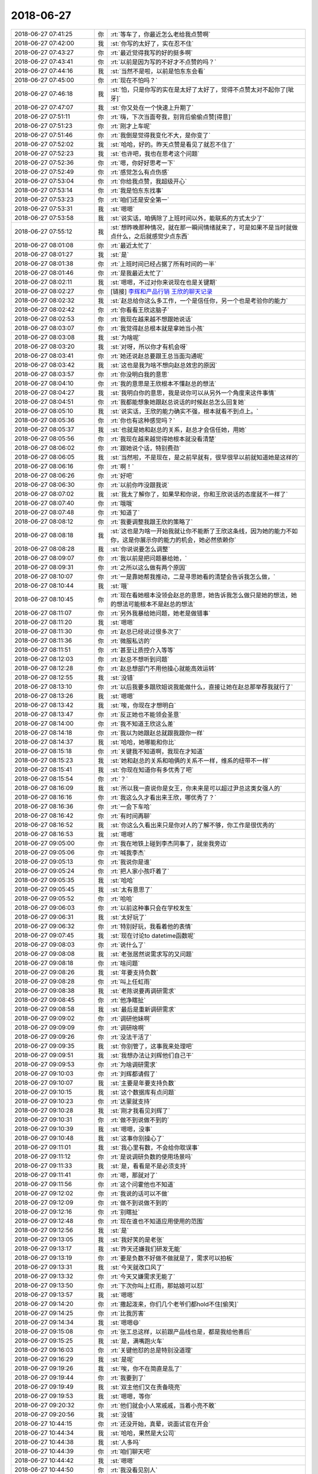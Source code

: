 2018-06-27
-------------

.. list-table::
   :widths: 25, 1, 60

   * - 2018-06-27 07:41:25
     - 你
     - :rt:`等车了，你最近怎么老给我点赞啊`
   * - 2018-06-27 07:42:00
     - 我
     - :st:`你写的太好了，实在忍不住`
   * - 2018-06-27 07:43:27
     - 你
     - :rt:`最近觉得我写的好的挺多啊`
   * - 2018-06-27 07:43:41
     - 你
     - :rt:`以前是因为写的不好才不点赞的吗？`
   * - 2018-06-27 07:44:16
     - 我
     - :st:`当然不是啦，以前是怕东东会看`
   * - 2018-06-27 07:45:00
     - 你
     - :rt:`现在不怕吗？`
   * - 2018-06-27 07:46:18
     - 我
     - :st:`怕，只是你写的实在是太好了太好了，觉得不点赞太对不起你了[呲牙]`
   * - 2018-06-27 07:47:07
     - 我
     - :st:`你又处在一个快速上升期了`
   * - 2018-06-27 07:51:11
     - 你
     - :rt:`嗨，下次当面夸我，别背后偷偷点赞[得意]`
   * - 2018-06-27 07:51:23
     - 你
     - :rt:`刚才上车呢`
   * - 2018-06-27 07:51:46
     - 你
     - :rt:`我倒是觉得我变化不大，是你变了`
   * - 2018-06-27 07:52:02
     - 我
     - :st:`哈哈，好的。昨天点赞是看见了就忍不住了`
   * - 2018-06-27 07:52:23
     - 我
     - :st:`也许吧，我也在思考这个问题`
   * - 2018-06-27 07:52:36
     - 你
     - :rt:`嗯，你好好思考一下`
   * - 2018-06-27 07:52:49
     - 你
     - :rt:`感觉怎么有点伤感`
   * - 2018-06-27 07:53:04
     - 你
     - :rt:`你给我点赞，我超级开心`
   * - 2018-06-27 07:53:14
     - 你
     - :rt:`我是怕东东找事`
   * - 2018-06-27 07:53:23
     - 你
     - :rt:`咱们还是安全第一`
   * - 2018-06-27 07:53:31
     - 我
     - :st:`嗯嗯`
   * - 2018-06-27 07:53:58
     - 我
     - :st:`说实话，咱俩除了上班时间以外，能联系的方式太少了`
   * - 2018-06-27 07:55:12
     - 我
     - :st:`想昨晚那种情况，就在那一瞬间情绪就来了，可是如果不是当时就做点什么，之后就感觉少点东西`
   * - 2018-06-27 08:01:08
     - 你
     - :rt:`最近太忙了`
   * - 2018-06-27 08:01:27
     - 我
     - :st:`是`
   * - 2018-06-27 08:01:38
     - 你
     - :rt:`上班时间已经占据了所有时间的一半`
   * - 2018-06-27 08:01:46
     - 你
     - :rt:`是我最近太忙了`
   * - 2018-06-27 08:02:11
     - 我
     - :st:`嗯嗯，不过对你来说现在也是关键期`
   * - 2018-06-27 08:02:27
     - 你
     - [链接] `李辉和产品行销 王欣的聊天记录 <https://support.weixin.qq.com/cgi-bin/mmsupport-bin/readtemplate?t=page/favorite_record__w_unsupport>`_
   * - 2018-06-27 08:02:32
     - 我
     - :st:`赵总给你这么多工作，一个是信任你，另一个也是考验你的能力`
   * - 2018-06-27 08:02:42
     - 你
     - :rt:`你看看王欣这脑子`
   * - 2018-06-27 08:02:53
     - 你
     - :rt:`我现在越来越不想跟她说话`
   * - 2018-06-27 08:03:07
     - 你
     - :rt:`我觉得赵总根本就是拿她当小孩`
   * - 2018-06-27 08:03:08
     - 我
     - :st:`为啥呢`
   * - 2018-06-27 08:03:20
     - 我
     - :st:`对呀，所以你才有机会呀`
   * - 2018-06-27 08:03:41
     - 你
     - :rt:`她还说赵总要跟王总当面沟通呢`
   * - 2018-06-27 08:03:42
     - 我
     - :st:`这也是我为啥不想向赵总效忠的原因`
   * - 2018-06-27 08:03:57
     - 你
     - :rt:`你没明白我的意思`
   * - 2018-06-27 08:04:10
     - 你
     - :rt:`我的意思是王欣根本不懂赵总的想法`
   * - 2018-06-27 08:04:27
     - 我
     - :st:`我明白你的意思，我是说你可以从另外一个角度来这件事情`
   * - 2018-06-27 08:04:51
     - 你
     - :rt:`我都能想象她跟赵总说话的时候赵总怎么回复她`
   * - 2018-06-27 08:05:10
     - 我
     - :st:`说实话，王欣的能力确实不强，根本就看不到点上。`
   * - 2018-06-27 08:05:36
     - 你
     - :rt:`你也有这种感觉吗？`
   * - 2018-06-27 08:05:37
     - 我
     - :st:`也就是她和赵总的关系，赵总才会信任她，用她`
   * - 2018-06-27 08:05:56
     - 你
     - :rt:`我现在越来越觉得她根本就没看清楚`
   * - 2018-06-27 08:06:02
     - 你
     - :rt:`跟她说个话，特别费劲`
   * - 2018-06-27 08:06:05
     - 我
     - :st:`当然啦，不是现在，是之前早就有，很早很早以前就知道她是这样的`
   * - 2018-06-27 08:06:16
     - 你
     - :rt:`啊！`
   * - 2018-06-27 08:06:26
     - 你
     - :rt:`好吧`
   * - 2018-06-27 08:06:30
     - 你
     - :rt:`以前你咋没跟我说`
   * - 2018-06-27 08:07:02
     - 我
     - :st:`我太了解你了，如果早和你说，你和王欣说话的态度就不一样了`
   * - 2018-06-27 08:07:40
     - 你
     - :rt:`哦哦`
   * - 2018-06-27 08:07:48
     - 你
     - :rt:`知道了`
   * - 2018-06-27 08:08:12
     - 你
     - :rt:`我要调整我跟王欣的策略了`
   * - 2018-06-27 08:08:18
     - 我
     - :st:`这也是为啥一开始我就让你不能断了王欣这条线，因为她的能力不如你，这是你展示你的能力的机会，她必然依赖你`
   * - 2018-06-27 08:08:28
     - 我
     - :st:`你说说要怎么调整`
   * - 2018-06-27 08:09:07
     - 你
     - :rt:`我以前是把问题暴给她，`
   * - 2018-06-27 08:09:31
     - 你
     - :rt:`之所以这么做有两个原因`
   * - 2018-06-27 08:10:07
     - 你
     - :rt:`一是靠她帮我推动，二是寻思她看的清楚会告诉我怎么做，`
   * - 2018-06-27 08:10:44
     - 我
     - :st:`哦`
   * - 2018-06-27 08:10:45
     - 你
     - :rt:`现在看她根本没领会赵总的意思，她告诉我怎么做只是她的想法，她的想法可能根本不是赵总的想法`
   * - 2018-06-27 08:11:07
     - 你
     - :rt:`另外我暴给她问题，她老是做错事`
   * - 2018-06-27 08:11:20
     - 我
     - :st:`嗯嗯`
   * - 2018-06-27 08:11:30
     - 你
     - :rt:`赵总已经说过很多次了`
   * - 2018-06-27 08:11:36
     - 你
     - :rt:`微服私访的`
   * - 2018-06-27 08:11:51
     - 你
     - :rt:`甚至让质控介入等等`
   * - 2018-06-27 08:12:03
     - 你
     - :rt:`赵总不想听到问题`
   * - 2018-06-27 08:12:28
     - 你
     - :rt:`赵总想部门不用他操心就能高效运转`
   * - 2018-06-27 08:12:55
     - 我
     - :st:`没错`
   * - 2018-06-27 08:13:10
     - 你
     - :rt:`以后我要多跟欣姐说我能做什么，直接让她在赵总那举荐我就行了`
   * - 2018-06-27 08:13:26
     - 我
     - :st:`嗯嗯`
   * - 2018-06-27 08:13:42
     - 我
     - :st:`唉，你现在才想明白`
   * - 2018-06-27 08:13:47
     - 你
     - :rt:`反正她也不能领会圣意`
   * - 2018-06-27 08:14:00
     - 你
     - :rt:`我不知道王欣这么差`
   * - 2018-06-27 08:14:18
     - 你
     - :rt:`我以为她跟赵总就跟我跟你一样`
   * - 2018-06-27 08:14:37
     - 我
     - :st:`哈哈，她哪能和你比`
   * - 2018-06-27 08:15:18
     - 你
     - :rt:`关键我不知道啊，我现在才知道`
   * - 2018-06-27 08:15:23
     - 我
     - :st:`她和赵总的关系和咱俩的关系不一样，维系的纽带不一样`
   * - 2018-06-27 08:15:41
     - 我
     - :st:`你现在知道你有多优秀了吧`
   * - 2018-06-27 08:15:54
     - 你
     - :rt:`？`
   * - 2018-06-27 08:16:09
     - 我
     - :st:`所以我一直说你是女王，你未来是可以超过尹总这类女强人的`
   * - 2018-06-27 08:16:16
     - 你
     - :rt:`我这么久才看出来王欣，哪优秀了？`
   * - 2018-06-27 08:16:36
     - 你
     - :rt:`一会下车哈`
   * - 2018-06-27 08:16:42
     - 你
     - :rt:`有时间再聊`
   * - 2018-06-27 08:16:52
     - 我
     - :st:`你这么久看出来只是你对人的了解不够，你工作是很优秀的`
   * - 2018-06-27 08:16:53
     - 我
     - :st:`嗯嗯`
   * - 2018-06-27 09:05:00
     - 你
     - :rt:`我在地铁上碰到李杰同事了，就坐我旁边`
   * - 2018-06-27 09:05:06
     - 你
     - :rt:`喊我李杰`
   * - 2018-06-27 09:05:13
     - 你
     - :rt:`我说你是谁`
   * - 2018-06-27 09:05:24
     - 你
     - :rt:`把人家小孩吓着了`
   * - 2018-06-27 09:05:35
     - 我
     - :st:`哈哈`
   * - 2018-06-27 09:05:45
     - 我
     - :st:`太有意思了`
   * - 2018-06-27 09:05:52
     - 你
     - :rt:`哈哈`
   * - 2018-06-27 09:06:03
     - 你
     - :rt:`以前这种事只会在学校发生`
   * - 2018-06-27 09:06:31
     - 我
     - :st:`太好玩了`
   * - 2018-06-27 09:06:32
     - 你
     - :rt:`特别好玩，我看着他的表情`
   * - 2018-06-27 09:07:45
     - 我
     - :st:`现在讨论to datetime函数呢`
   * - 2018-06-27 09:08:03
     - 你
     - :rt:`说什么了`
   * - 2018-06-27 09:08:08
     - 我
     - :st:`老张居然说需求写的又问题`
   * - 2018-06-27 09:08:18
     - 你
     - :rt:`啥问题`
   * - 2018-06-27 09:08:26
     - 我
     - :st:`年要支持负数`
   * - 2018-06-27 09:08:28
     - 你
     - :rt:`叫上任虹雨`
   * - 2018-06-27 09:08:38
     - 我
     - :st:`老陈说要再调研需求`
   * - 2018-06-27 09:08:45
     - 你
     - :rt:`他净瞎扯`
   * - 2018-06-27 09:08:58
     - 我
     - :st:`最后是重新调研需求`
   * - 2018-06-27 09:09:02
     - 你
     - :rt:`调研他妹啊`
   * - 2018-06-27 09:09:09
     - 你
     - :rt:`调研啥啊`
   * - 2018-06-27 09:09:26
     - 你
     - :rt:`没法干活了`
   * - 2018-06-27 09:09:35
     - 我
     - :st:`你别管了，这事我来处理吧`
   * - 2018-06-27 09:09:51
     - 我
     - :st:`我想办法让刘辉他们自己干`
   * - 2018-06-27 09:09:53
     - 你
     - :rt:`为啥调研需求`
   * - 2018-06-27 09:10:03
     - 你
     - :rt:`刘辉都请假了`
   * - 2018-06-27 09:10:07
     - 我
     - :st:`主要是年要支持负数`
   * - 2018-06-27 09:10:15
     - 我
     - :st:`这个数据库有点问题`
   * - 2018-06-27 09:10:23
     - 你
     - :rt:`达蒙就支持`
   * - 2018-06-27 09:10:28
     - 我
     - :st:`刚才我看见刘辉了`
   * - 2018-06-27 09:10:31
     - 你
     - :rt:`做不到说做不到的`
   * - 2018-06-27 09:10:39
     - 我
     - :st:`嗯嗯，没事`
   * - 2018-06-27 09:10:48
     - 我
     - :st:`这事你别操心了`
   * - 2018-06-27 09:11:01
     - 我
     - :st:`我心里有数，不会给你耽误事`
   * - 2018-06-27 09:11:12
     - 你
     - :rt:`是说调研负数的使用场景吗`
   * - 2018-06-27 09:11:33
     - 我
     - :st:`是，看看是不是必须支持`
   * - 2018-06-27 09:11:41
     - 你
     - :rt:`嗯，那就对了`
   * - 2018-06-27 09:11:56
     - 你
     - :rt:`这个问霍他也不知道`
   * - 2018-06-27 09:12:02
     - 你
     - :rt:`我说的话可以不做`
   * - 2018-06-27 09:12:09
     - 你
     - :rt:`做不到说做不到的`
   * - 2018-06-27 09:12:16
     - 你
     - :rt:`别瞎扯`
   * - 2018-06-27 09:12:48
     - 你
     - :rt:`现在谁也不知道应用使用的范围`
   * - 2018-06-27 09:12:56
     - 我
     - :st:`是`
   * - 2018-06-27 09:13:05
     - 我
     - :st:`我好笑的是老张`
   * - 2018-06-27 09:13:17
     - 我
     - :st:`昨天还嫌我们研发无能`
   * - 2018-06-27 09:13:19
     - 你
     - :rt:`要是负数不好做不做就是了，需求可以拍板`
   * - 2018-06-27 09:13:31
     - 我
     - :st:`今天就改口风了`
   * - 2018-06-27 09:13:32
     - 你
     - :rt:`今天又嫌需求无能了`
   * - 2018-06-27 09:13:50
     - 你
     - :rt:`下次你叫上红雨，那姑娘可以怼`
   * - 2018-06-27 09:13:57
     - 我
     - :st:`嗯嗯`
   * - 2018-06-27 09:14:20
     - 你
     - :rt:`撒起泼来，你们几个老爷们都hold不住[偷笑]`
   * - 2018-06-27 09:14:25
     - 你
     - :rt:`比我厉害`
   * - 2018-06-27 09:14:34
     - 我
     - :st:`嗯嗯😄`
   * - 2018-06-27 09:15:08
     - 你
     - :rt:`张工总这样，以前跟产品线也是，都是我给他善后`
   * - 2018-06-27 09:15:25
     - 我
     - :st:`是，满嘴跑火车`
   * - 2018-06-27 09:16:03
     - 你
     - :rt:`关键他怼的总是特别没道理`
   * - 2018-06-27 09:16:29
     - 我
     - :st:`是呢`
   * - 2018-06-27 09:19:26
     - 我
     - :st:`唉，你不在简直是乱了`
   * - 2018-06-27 09:19:44
     - 你
     - :rt:`我要到了`
   * - 2018-06-27 09:19:49
     - 我
     - :st:`双主他们又在责备晓亮`
   * - 2018-06-27 09:19:53
     - 我
     - :st:`嗯嗯，等你`
   * - 2018-06-27 09:20:32
     - 你
     - :rt:`他们就会小人常戚戚，当着小亮不敢`
   * - 2018-06-27 09:20:56
     - 我
     - :st:`没错`
   * - 2018-06-27 10:44:15
     - 你
     - :rt:`还没开始，真晕，说面试官在开会`
   * - 2018-06-27 10:44:34
     - 我
     - :st:`哈哈，果然是大公司`
   * - 2018-06-27 10:44:38
     - 我
     - :st:`人多吗`
   * - 2018-06-27 10:44:39
     - 你
     - :rt:`咱们聊天吧`
   * - 2018-06-27 10:44:42
     - 我
     - :st:`嗯嗯`
   * - 2018-06-27 10:44:50
     - 你
     - :rt:`我没看见别人`
   * - 2018-06-27 10:45:20
     - 你
     - :rt:`叫汽车后市场部—产品研发部—产品部`
   * - 2018-06-27 10:45:56
     - 你
     - :rt:`这边工位特别紧张`
   * - 2018-06-27 10:45:57
     - 我
     - :st:`什么叫后市场`
   * - 2018-06-27 10:46:17
     - 你
     - :rt:`据说是做汽车配件，售后服务的`
   * - 2018-06-27 10:46:24
     - 你
     - :rt:`我也不知道是个啥`
   * - 2018-06-27 10:46:25
     - 我
     - :st:`哦`
   * - 2018-06-27 10:46:43
     - 你
     - :rt:`是京东电商`
   * - 2018-06-27 10:46:47
     - 我
     - :st:`应该也是通过互联网卖东西的`
   * - 2018-06-27 10:46:51
     - 你
     - :rt:`李杰是京东金融`
   * - 2018-06-27 10:46:53
     - 你
     - :rt:`是`
   * - 2018-06-27 10:46:56
     - 你
     - :rt:`就是`
   * - 2018-06-27 10:47:09
     - 你
     - :rt:`是个新部门我觉d`
   * - 2018-06-27 10:47:20
     - 我
     - :st:`嗯嗯`
   * - 2018-06-27 10:48:06
     - 你
     - :rt:`我脑子一片空白`
   * - 2018-06-27 10:48:13
     - 你
     - :rt:`随便面面吧`
   * - 2018-06-27 10:48:15
     - 我
     - :st:`没事的`
   * - 2018-06-27 10:48:20
     - 你
     - :rt:`没啥准备的`
   * - 2018-06-27 10:48:24
     - 我
     - :st:`看看他们主要关注什么`
   * - 2018-06-27 10:48:34
     - 你
     - :rt:`嗯`
   * - 2018-06-27 10:48:36
     - 我
     - :st:`电商和咱们做产品的还不太一样`
   * - 2018-06-27 10:48:53
     - 你
     - :rt:`每个产品都有其特点`
   * - 2018-06-27 10:49:01
     - 你
     - :rt:`看吧`
   * - 2018-06-27 10:49:02
     - 我
     - :st:`对`
   * - 2018-06-27 10:49:20
     - 你
     - :rt:`我觉得是大领导跑马圈地来的`
   * - 2018-06-27 10:49:34
     - 我
     - :st:`嗯嗯，太有可能了`
   * - 2018-06-27 10:49:50
     - 你
     - :rt:`成不成还是个事呢`
   * - 2018-06-27 10:49:57
     - 我
     - :st:`哈哈`
   * - 2018-06-27 10:50:14
     - 你
     - :rt:`京东这边基础设施真的挺好的`
   * - 2018-06-27 10:50:25
     - 你
     - :rt:`但也是哪哪都是人`
   * - 2018-06-27 10:50:36
     - 我
     - :st:`嗯嗯`
   * - 2018-06-27 10:50:45
     - 你
     - :rt:`跟咱们公司也差不多`
   * - 2018-06-27 10:51:10
     - 你
     - :rt:`到处都是标语和条幅`
   * - 2018-06-27 10:51:17
     - 你
     - :rt:`还有气球`
   * - 2018-06-27 10:51:25
     - 我
     - :st:`哈哈`
   * - 2018-06-27 10:51:26
     - 你
     - :rt:`估计是618闹的`
   * - 2018-06-27 10:51:32
     - 我
     - :st:`嗯`
   * - 2018-06-27 10:51:57
     - 你
     - :rt:`公司还有什么事吗`
   * - 2018-06-27 10:55:09
     - 我
     - :st:`没啥事`
   * - 2018-06-27 10:55:41
     - 我
     - :st:`我和刘辉抽烟呢，他又抱怨老杨呢[呲牙]`
   * - 2018-06-27 10:58:27
     - 我
     - :st:`老杨让他找人替崔志伟，他这没人`
   * - 2018-06-27 11:10:15
     - 你
     - :rt:`是吧`
   * - 2018-06-27 11:10:26
     - 你
     - :rt:`我看plsql呢`
   * - 2018-06-27 11:10:37
     - 我
     - :st:`嗯嗯`
   * - 2018-06-27 11:10:58
     - 我
     - :st:`告诉你一个内部消息`
   * - 2018-06-27 11:11:04
     - 你
     - :rt:`啥事`
   * - 2018-06-27 11:11:17
     - 我
     - :st:`你不是和我说过，老杨说国网现在是亏本的吗`
   * - 2018-06-27 11:11:28
     - 我
     - :st:`这个是他们做出来的`
   * - 2018-06-27 11:11:36
     - 你
     - :rt:`哈哈`
   * - 2018-06-27 11:11:44
     - 你
     - :rt:`你怎么知道的`
   * - 2018-06-27 11:12:26
     - 我
     - :st:`老杨让刘辉他们统计国网的支持成本，让刘辉他们多写点，刘辉他们就使劲报人工，最后统计出来亏损`
   * - 2018-06-27 11:12:34
     - 我
     - :st:`刘辉说的`
   * - 2018-06-27 11:12:41
     - 你
     - :rt:`是吗？`
   * - 2018-06-27 11:12:45
     - 你
     - :rt:`还有这事`
   * - 2018-06-27 11:12:59
     - 我
     - :st:`是，这事以前开发中心也干过`
   * - 2018-06-27 11:13:33
     - 你
     - :rt:`惯用伎俩`
   * - 2018-06-27 11:13:45
     - 我
     - :st:`嗯嗯`
   * - 2018-06-27 11:14:18
     - 我
     - :st:`不知道是赵总安排的还是因为别的，反正老杨没和你说实话`
   * - 2018-06-27 11:14:47
     - 你
     - :rt:`我估计老杨也不知道吧`
   * - 2018-06-27 11:14:54
     - 我
     - :st:`没准就是为了挤兑王总`
   * - 2018-06-27 11:15:26
     - 我
     - :st:`不至于吧，刘辉的意思是做成亏损老杨是知道的`
   * - 2018-06-27 11:15:44
     - 我
     - :st:`今天晨会王欣提了32K`
   * - 2018-06-27 11:15:51
     - 你
     - :rt:`说啥了`
   * - 2018-06-27 11:16:16
     - 我
     - :st:`王欣拿着以前的计划问现在32K 和双主是不是冲突了`
   * - 2018-06-27 11:16:29
     - 你
     - :rt:`王总在吗`
   * - 2018-06-27 11:16:32
     - 我
     - :st:`然后老陈就说了昨天会议的结论`
   * - 2018-06-27 11:16:35
     - 我
     - :st:`王总不在`
   * - 2018-06-27 11:16:39
     - 我
     - :st:`今天黄也不在`
   * - 2018-06-27 11:17:01
     - 我
     - :st:`王欣就问32K 这事是不是有风险`
   * - 2018-06-27 11:17:04
     - 你
     - :rt:`然后呢`
   * - 2018-06-27 11:17:34
     - 我
     - :st:`老张就解释说王欣拿到的是以前的计划，这周要重新调整计划，等下周一再说`
   * - 2018-06-27 11:17:44
     - 我
     - :st:`王欣就没再说什么`
   * - 2018-06-27 11:18:03
     - 你
     - :rt:`嗯`
   * - 2018-06-27 11:18:28
     - 我
     - :st:`王欣后来问我说是不是研发人力安排上现在是以双主为主，我说研发现在接到的指令是这样的`
   * - 2018-06-27 11:18:55
     - 你
     - :rt:`嗯嗯`
   * - 2018-06-27 11:19:07
     - 我
     - :st:`今天会议是高杰主持，我估计会后她会去告诉王总`
   * - 2018-06-27 11:20:02
     - 我
     - :st:`今天老陈的立场和我是一样的，觉得双主可以降低优先级，但是他也定不了优先级，只能听领导安排`
   * - 2018-06-27 11:20:45
     - 我
     - :st:`我估计最后王总会随便安排一个人去做32K`
   * - 2018-06-27 11:20:52
     - 你
     - :rt:`别的不说，国网投入的实在是太多了`
   * - 2018-06-27 11:21:00
     - 我
     - :st:`这样王总也可以堵赵总的嘴`
   * - 2018-06-27 11:21:09
     - 我
     - :st:`是，投入太多了`
   * - 2018-06-27 11:21:24
     - 你
     - :rt:`没事，我有计划，到时候压他`
   * - 2018-06-27 11:21:30
     - 我
     - :st:`嗯嗯`
   * - 2018-06-27 11:21:34
     - 你
     - :rt:`你就一直嚷嚷没人做就行`
   * - 2018-06-27 11:21:40
     - 我
     - :st:`嗯嗯`
   * - 2018-06-27 11:21:52
     - 我
     - :st:`今天老张可爱表现了`
   * - 2018-06-27 11:22:11
     - 你
     - :rt:`现在这个天平很明显偏国网的`
   * - 2018-06-27 11:22:15
     - 我
     - :st:`哪个话题他都的呗的呗一堆话`
   * - 2018-06-27 11:22:17
     - 你
     - :rt:`这是不对的`
   * - 2018-06-27 11:22:20
     - 我
     - :st:`没错`
   * - 2018-06-27 11:22:25
     - 你
     - :rt:`哈哈`
   * - 2018-06-27 11:22:55
     - 我
     - :st:`我就想这可真是老虎不在家`
   * - 2018-06-27 11:22:56
     - 你
     - :rt:`不是不做，是要资源平衡，王总这事上太短视了`
   * - 2018-06-27 11:23:07
     - 你
     - :rt:`老虎是我吗`
   * - 2018-06-27 11:23:13
     - 我
     - :st:`对呀`
   * - 2018-06-27 11:23:30
     - 我
     - :st:`现在产品组你和老张已经明显倒过来了`
   * - 2018-06-27 11:23:45
     - 你
     - :rt:`我跟你说，老张这个人，水平很低，也就能写写文档`
   * - 2018-06-27 11:23:46
     - 我
     - :st:`你说话分量越来越重`
   * - 2018-06-27 11:23:50
     - 我
     - :st:`嗯嗯`
   * - 2018-06-27 11:23:58
     - 你
     - :rt:`你根本就不用care他`
   * - 2018-06-27 11:24:03
     - 我
     - :st:`而且我感觉老陈对你的态度也和以前大不一样了`
   * - 2018-06-27 11:24:13
     - 你
     - :rt:`之所以他还站得住就因为资历，`
   * - 2018-06-27 11:24:23
     - 我
     - :st:`现在老陈他是暗暗帮着你说话`
   * - 2018-06-27 11:24:38
     - 我
     - :st:`嗯嗯`
   * - 2018-06-27 11:25:12
     - 我
     - :st:`感觉你现在真的是越来越顺了`
   * - 2018-06-27 11:26:46
     - 你
     - :rt:`面试官来了`
   * - 2018-06-27 12:36:03
     - 你
     - :rt:`面完了，我好惨`
   * - 2018-06-27 12:36:11
     - 我
     - :st:`啊，不会吧`
   * - 2018-06-27 12:36:47
     - 你
     - :rt:`这种互联网公司，真是搞不定啊`
   * - 2018-06-27 12:37:06
     - 我
     - :st:`哦，问什么问题了`
   * - 2018-06-27 12:58:27
     - 我
     - :st:`黄来了，高正在向黄汇报上午的工作呢。黄在指导😂`
   * - 2018-06-27 13:55:33
     - 你
     - :rt:`浙江又出事了`
   * - 2018-06-27 13:55:53
     - 我
     - :st:`是，看见了`
   * - 2018-06-27 13:56:53
     - 你
     - :rt:`嗯`
   * - 2018-06-27 14:23:47
     - 你
     - :rt:`手机没电了，充电宝和电脑都充不进去`
   * - 2018-06-27 14:24:04
     - 你
     - :rt:`回头再联系`
   * - 2018-06-27 15:04:02
     - 你
     - :rt:`能充电了`
   * - 2018-06-27 15:04:14
     - 我
     - :st:`太好了`
   * - 2018-06-27 15:04:28
     - 你
     - :rt:`那根线有问题`
   * - 2018-06-27 15:04:44
     - 我
     - :st:`嗯嗯`
   * - 2018-06-27 15:04:47
     - 我
     - :st:`你在李杰那里吗`
   * - 2018-06-27 15:05:01
     - 你
     - :rt:`回来的路上`
   * - 2018-06-27 15:05:05
     - 你
     - :rt:`地铁里`
   * - 2018-06-27 15:05:23
     - 我
     - :st:`哦，这么快就回来了，我以为你会和李杰多待会呢`
   * - 2018-06-27 15:05:36
     - 你
     - :rt:`李杰也没时间`
   * - 2018-06-27 15:05:43
     - 我
     - :st:`嗯嗯`
   * - 2018-06-27 15:05:54
     - 你
     - :rt:`我在那也是耽误他`
   * - 2018-06-27 15:06:18
     - 我
     - .. raw:: html
       
          <audio controls="controls"><source src="_static/mp3/231724.mp3" type="audio/mpeg" />不能播放语音</audio>
   * - 2018-06-27 15:06:24
     - 你
     - :rt:`今天陈总和王总都不在家吗`
   * - 2018-06-27 15:06:37
     - 我
     - .. raw:: html
       
          <audio controls="controls"><source src="_static/mp3/231726.mp3" type="audio/mpeg" />不能播放语音</audio>
   * - 2018-06-27 15:07:24
     - 我
     - :st:`都在`
   * - 2018-06-27 15:09:01
     - 你
     - :rt:`王欣又跟黄军雷要东西了`
   * - 2018-06-27 15:09:03
     - 你
     - :rt:`哈哈`
   * - 2018-06-27 15:17:36
     - 我
     - :st:`是`
   * - 2018-06-27 15:18:16
     - 我
     - :st:`这次是给老杨的东西，老杨要研发的进度信息`
   * - 2018-06-27 15:18:34
     - 你
     - :rt:`从昨天就要了`
   * - 2018-06-27 15:18:37
     - 我
     - :st:`随他们去吧，反正现在找的是项管`
   * - 2018-06-27 15:18:56
     - 我
     - :st:`其实这些东西你那里都有`
   * - 2018-06-27 15:19:11
     - 我
     - :st:`要是把这些都交给你，没有那么麻烦`
   * - 2018-06-27 15:19:30
     - 你
     - :rt:`我有吗？`
   * - 2018-06-27 15:19:35
     - 我
     - :st:`而且今天高杰又提了，要按项目管理，王欣没理她`
   * - 2018-06-27 15:20:06
     - 我
     - :st:`当然有啦，他要的不是细的，是很粗的，当初开发中心就做过`
   * - 2018-06-27 15:20:29
     - 我
     - :st:`严丹每周都会做，就是大概评估一下，随便写个数就可以了`
   * - 2018-06-27 15:20:52
     - 我
     - :st:`当初严丹评估不了的就问我，我随便估一个`
   * - 2018-06-27 15:22:22
     - 你
     - :rt:`嗯`
   * - 2018-06-27 15:22:59
     - 你
     - :rt:`他们昨天说的时候，黄老师还挺激动，王欣说带着他找老杨去，黄老师不去`
   * - 2018-06-27 15:23:25
     - 我
     - :st:`那你分析一下黄为啥激动呀`
   * - 2018-06-27 15:25:52
     - 你
     - :rt:`他说技术都不信任研发`
   * - 2018-06-27 15:25:53
     - 你
     - :rt:`我才懒得理他呢`
   * - 2018-06-27 15:26:36
     - 我
     - :st:`唉，亲，你要学会分析敌人。我们可以藐视他们，但是不能轻视他们`
   * - 2018-06-27 15:33:16
     - 你
     - :rt:`换成`
   * - 2018-06-27 15:33:51
     - 你
     - :rt:`我觉得就是杨伟伟给他提要求，他不乐意了呗`
   * - 2018-06-27 15:34:19
     - 我
     - :st:`我觉得不是`
   * - 2018-06-27 15:34:43
     - 我
     - :st:`其实是对黄有考核了`
   * - 2018-06-27 15:34:45
     - 你
     - :rt:`你觉得啥`
   * - 2018-06-27 15:35:21
     - 我
     - :st:`黄在咱们部门很超脱，几乎没有任何考核，都是他考核别人`
   * - 2018-06-27 15:35:32
     - 你
     - :rt:`嗯`
   * - 2018-06-27 15:36:18
     - 你
     - :rt:`那为啥是杨总提要求呢`
   * - 2018-06-27 15:36:56
     - 你
     - :rt:`你真敏锐`
   * - 2018-06-27 15:40:47
     - 你
     - :rt:`那是赵总的意思吗？`
   * - 2018-06-27 15:41:53
     - 我
     - :st:`我不好说`
   * - 2018-06-27 15:42:05
     - 我
     - :st:`我感觉更像是老杨自己的想法`
   * - 2018-06-27 15:42:39
     - 我
     - :st:`老杨要这个其实也是推脱责任，甚至是追究研发责任的一种手段`
   * - 2018-06-27 15:42:49
     - 我
     - :st:`但是说起来就高大上了`
   * - 2018-06-27 15:42:52
     - 你
     - :rt:`我觉得就是老杨突发奇想`
   * - 2018-06-27 15:43:27
     - 你
     - :rt:`老杨对我什么都不透露`
   * - 2018-06-27 15:43:33
     - 你
     - :rt:`我不知道为啥`
   * - 2018-06-27 15:44:49
     - 我
     - :st:`唉，其实老杨还是不信任你`
   * - 2018-06-27 15:45:07
     - 你
     - :rt:`他更像铜墙铁壁`
   * - 2018-06-27 15:45:13
     - 你
     - :rt:`不信任我能理解`
   * - 2018-06-27 15:45:20
     - 我
     - :st:`嗯嗯`
   * - 2018-06-27 15:45:35
     - 你
     - :rt:`我感觉他好像不想让我趟浑水`
   * - 2018-06-27 15:45:45
     - 我
     - :st:`就这样吧，这事现在主要还是针对黄`
   * - 2018-06-27 15:45:58
     - 我
     - :st:`那对你更不好`
   * - 2018-06-27 15:46:16
     - 我
     - :st:`不参合这些事情怎么能上去呢`
   * - 2018-06-27 15:47:05
     - 我
     - :st:`对你来说正确的做法是在你进来之前先和你说清楚厉害关系，你进来以后想尽办法保护你`
   * - 2018-06-27 15:47:54
     - 你
     - :rt:`说不好`
   * - 2018-06-27 15:48:19
     - 你
     - :rt:`老杨虽然不信任我，至少不会害我吧`
   * - 2018-06-27 15:48:48
     - 我
     - :st:`不会，现在肯定不会`
   * - 2018-06-27 15:48:56
     - 我
     - :st:`不说他们了`
   * - 2018-06-27 15:49:06
     - 我
     - :st:`我有件事要和你说一下`
   * - 2018-06-27 15:49:10
     - 你
     - :rt:`嗯`
   * - 2018-06-27 15:49:12
     - 你
     - :rt:`说吧`
   * - 2018-06-27 15:49:43
     - 我
     - :st:`今天碰上王欣，谈起32K的事情，我和他说了我的一些想法`
   * - 2018-06-27 15:50:05
     - 我
     - :st:`她最后也认可了，我先和你同步一下`
   * - 2018-06-27 15:50:32
     - 你
     - :rt:`好`
   * - 2018-06-27 15:51:11
     - 你
     - :rt:`没了`
   * - 2018-06-27 15:51:13
     - 你
     - :rt:`？`
   * - 2018-06-27 15:51:52
     - 我
     - :st:`稍等，东西太多，我得写一会`
   * - 2018-06-27 15:53:54
     - 我
     - :st:`我和她说现在这事很麻烦，国网不停出事，王总会一直坚持，我这个位置就非常难办了`
   * - 2018-06-27 15:54:22
     - 我
     - :st:`我想的是私下里安排人员去做，这样可以保证进度`
   * - 2018-06-27 15:54:53
     - 我
     - :st:`但是这样明面上就不能追我这件事情的进度`
   * - 2018-06-27 15:55:12
     - 我
     - :st:`因为我私下里安排人员去做是不能放到明面上说的，见光死`
   * - 2018-06-27 15:56:03
     - 我
     - :st:`王欣说他之所以追这个就是因为担心研发这边没有投入，想帮我把人员释放出来`
   * - 2018-06-27 15:56:53
     - 我
     - :st:`我说我判断像原来那样投入3个全职去干是不可能的了，所以只能是我自己调配`
   * - 2018-06-27 15:57:46
     - 我
     - :st:`最后她说这事先不和赵总说了，等我这边确实进展不顺利以后再和赵总说`
   * - 2018-06-27 15:59:10
     - 我
     - :st:`我和她说版本计划该怎么排怎么排，你们在会上该怎么追怎么追，我给出来的进度延期你们也别当真，这件事表面上的矛盾还是应该暴露的`
   * - 2018-06-27 15:59:14
     - 我
     - :st:`说完了`
   * - 2018-06-27 16:00:25
     - 你
     - :rt:`王欣什么反应`
   * - 2018-06-27 16:00:57
     - 我
     - :st:`王欣就像你说的，脑子很笨，一开始她都没有理解我的意思`
   * - 2018-06-27 16:01:20
     - 你
     - :rt:`我是怕她过后坏你的事`
   * - 2018-06-27 16:01:29
     - 我
     - :st:`后来她听懂了我的意思，她说这事先不和赵总说，免得王总和赵总之间不和`
   * - 2018-06-27 16:01:43
     - 我
     - :st:`后面她就等我的消息`
   * - 2018-06-27 16:01:55
     - 我
     - :st:`你是担心她给我说出去，是吗？`
   * - 2018-06-27 16:02:33
     - 你
     - :rt:`稍等`
   * - 2018-06-27 16:02:37
     - 你
     - :rt:`安检`
   * - 2018-06-27 16:05:19
     - 你
     - :rt:`我给你发语音`
   * - 2018-06-27 16:05:25
     - 我
     - :st:`好`
   * - 2018-06-27 16:05:39
     - 你
     - .. raw:: html
       
          <audio controls="controls"><source src="_static/mp3/231805.mp3" type="audio/mpeg" />不能播放语音</audio>
   * - 2018-06-27 16:05:52
     - 你
     - .. raw:: html
       
          <audio controls="controls"><source src="_static/mp3/231806.mp3" type="audio/mpeg" />不能播放语音</audio>
   * - 2018-06-27 16:06:05
     - 你
     - .. raw:: html
       
          <audio controls="controls"><source src="_static/mp3/231807.mp3" type="audio/mpeg" />不能播放语音</audio>
   * - 2018-06-27 16:06:17
     - 你
     - .. raw:: html
       
          <audio controls="controls"><source src="_static/mp3/231808.mp3" type="audio/mpeg" />不能播放语音</audio>
   * - 2018-06-27 16:06:26
     - 你
     - .. raw:: html
       
          <audio controls="controls"><source src="_static/mp3/231809.mp3" type="audio/mpeg" />不能播放语音</audio>
   * - 2018-06-27 16:06:38
     - 你
     - .. raw:: html
       
          <audio controls="controls"><source src="_static/mp3/231810.mp3" type="audio/mpeg" />不能播放语音</audio>
   * - 2018-06-27 16:06:46
     - 你
     - .. raw:: html
       
          <audio controls="controls"><source src="_static/mp3/231811.mp3" type="audio/mpeg" />不能播放语音</audio>
   * - 2018-06-27 16:06:58
     - 你
     - .. raw:: html
       
          <audio controls="controls"><source src="_static/mp3/231812.mp3" type="audio/mpeg" />不能播放语音</audio>
   * - 2018-06-27 16:07:08
     - 你
     - .. raw:: html
       
          <audio controls="controls"><source src="_static/mp3/231813.mp3" type="audio/mpeg" />不能播放语音</audio>
   * - 2018-06-27 16:07:25
     - 你
     - .. raw:: html
       
          <audio controls="controls"><source src="_static/mp3/231814.mp3" type="audio/mpeg" />不能播放语音</audio>
   * - 2018-06-27 16:07:31
     - 你
     - .. raw:: html
       
          <audio controls="controls"><source src="_static/mp3/231815.mp3" type="audio/mpeg" />不能播放语音</audio>
   * - 2018-06-27 16:08:45
     - 我
     - :st:`哈哈，你太棒了`
   * - 2018-06-27 16:09:00
     - 我
     - :st:`你说的这些我都分析过了，我给你说说`
   * - 2018-06-27 16:09:08
     - 你
     - .. raw:: html
       
          <audio controls="controls"><source src="_static/mp3/231818.mp3" type="audio/mpeg" />不能播放语音</audio>
   * - 2018-06-27 16:09:14
     - 你
     - .. raw:: html
       
          <audio controls="controls"><source src="_static/mp3/231819.mp3" type="audio/mpeg" />不能播放语音</audio>
   * - 2018-06-27 16:09:56
     - 我
     - :st:`第一点，赵总发现研发还有富余能力，从而收权`
   * - 2018-06-27 16:10:11
     - 我
     - :st:`我以前肯定会特别防备这种情况`
   * - 2018-06-27 16:10:44
     - 我
     - :st:`但是现在情况不一样了，赵总就算是收权他也不可能自己全面管理，最后一定会找一个代理人`
   * - 2018-06-27 16:10:54
     - 我
     - :st:`现在这个代理人最大的可能性就是你`
   * - 2018-06-27 16:11:21
     - 我
     - :st:`从周一的会上就可以看出来，赵总在不停的为你做势`
   * - 2018-06-27 16:11:43
     - 我
     - :st:`先定大原则，然后定基调，最后指定你负责`
   * - 2018-06-27 16:11:53
     - 我
     - :st:`这就相当于给你一把尚方宝剑`
   * - 2018-06-27 16:12:16
     - 我
     - :st:`从这个角度分析，我现在不是特别担心赵总收权`
   * - 2018-06-27 16:12:51
     - 你
     - .. raw:: html
       
          <audio controls="controls"><source src="_static/mp3/231828.mp3" type="audio/mpeg" />不能播放语音</audio>
   * - 2018-06-27 16:12:53
     - 我
     - :st:`反正我自己已经不打算像老张那样直接抱赵总的大腿，这种压力对我来说不算什么`
   * - 2018-06-27 16:13:05
     - 你
     - .. raw:: html
       
          <audio controls="controls"><source src="_static/mp3/231830.mp3" type="audio/mpeg" />不能播放语音</audio>
   * - 2018-06-27 16:13:20
     - 我
     - :st:`收权不怕，怕的是最后权给别人`
   * - 2018-06-27 16:13:32
     - 我
     - :st:`要是给你，我现在就全交出去😁`
   * - 2018-06-27 16:14:33
     - 你
     - :rt:`我觉得王欣肯定会跟赵总说的`
   * - 2018-06-27 16:14:38
     - 我
     - :st:`至于你说的第二点，我现在不是很担心，因为王欣不会去和王总说我私下里干活`
   * - 2018-06-27 16:14:42
     - 我
     - :st:`肯定的`
   * - 2018-06-27 16:14:55
     - 我
     - :st:`以王欣和赵总的关系，这种话一定会说的`
   * - 2018-06-27 16:15:22
     - 你
     - .. raw:: html
       
          <audio controls="controls"><source src="_static/mp3/231837.mp3" type="audio/mpeg" />不能播放语音</audio>
   * - 2018-06-27 16:15:31
     - 你
     - .. raw:: html
       
          <audio controls="controls"><source src="_static/mp3/231838.mp3" type="audio/mpeg" />不能播放语音</audio>
   * - 2018-06-27 16:15:37
     - 我
     - :st:`我分析过最坏的情况，也就是王欣把我给卖了，那样受损失的是我，我能承受的起，对你没有什么太大的影响`
   * - 2018-06-27 16:15:55
     - 你
     - .. raw:: html
       
          <audio controls="controls"><source src="_static/mp3/231840.mp3" type="audio/mpeg" />不能播放语音</audio>
   * - 2018-06-27 16:16:14
     - 我
     - :st:`对呀，所以我不怕`
   * - 2018-06-27 16:16:28
     - 你
     - :rt:`好`
   * - 2018-06-27 16:17:12
     - 你
     - :rt:`那我就放心了`
   * - 2018-06-27 16:17:13
     - 我
     - :st:`这样，对你来说，没有什么伤害，好与不好你都会得利，这是最符合我们现在的战略的`
   * - 2018-06-27 16:17:39
     - 你
     - :rt:`我就你能想出这种招`
   * - 2018-06-27 16:17:56
     - 我
     - :st:`😁`
   * - 2018-06-27 16:18:05
     - 我
     - :st:`出奇制胜嘛`
   * - 2018-06-27 16:19:13
     - 我
     - :st:`你几点的火车`
   * - 2018-06-27 16:20:28
     - 你
     - [链接] `李辉和陈文亭的聊天记录 <https://support.weixin.qq.com/cgi-bin/mmsupport-bin/readtemplate?t=page/favorite_record__w_unsupport>`_
   * - 2018-06-27 16:20:46
     - 你
     - :rt:`这是老陈对我改观的理由`
   * - 2018-06-27 16:21:08
     - 我
     - :st:`嗯嗯`
   * - 2018-06-27 16:21:39
     - 你
     - :rt:`无所谓了，我觉得老陈管理能力太差`
   * - 2018-06-27 16:21:50
     - 我
     - :st:`是`
   * - 2018-06-27 16:22:01
     - 我
     - :st:`他在战术层面和我差太多了`
   * - 2018-06-27 16:22:09
     - 你
     - :rt:`是`
   * - 2018-06-27 16:22:15
     - 你
     - :rt:`他战术是0`
   * - 2018-06-27 16:22:18
     - 你
     - :rt:`都不如我`
   * - 2018-06-27 16:22:53
     - 你
     - :rt:`我想以后把陈总供起来，就让他审方案得了`
   * - 2018-06-27 16:23:01
     - 你
     - :rt:`用人沟通的事都不用他`
   * - 2018-06-27 16:23:05
     - 我
     - :st:`没错`
   * - 2018-06-27 16:23:24
     - 你
     - :rt:`我现在就是这么想的，每次设计都拉着他`
   * - 2018-06-27 16:23:42
     - 我
     - :st:`我现在也要高调点，逐渐把吕迅他们的研发也管起来，这样你就没有后顾之忧了`
   * - 2018-06-27 16:23:45
     - 你
     - :rt:`你看delimident，为啥他那么在意，我跟他说的`
   * - 2018-06-27 16:23:53
     - 你
     - :rt:`那是`
   * - 2018-06-27 16:23:55
     - 我
     - :st:`嗯嗯`
   * - 2018-06-27 16:24:08
     - 你
     - :rt:`吕讯迟早是要下去的`
   * - 2018-06-27 16:24:14
     - 我
     - :st:`对`
   * - 2018-06-27 16:24:25
     - 你
     - :rt:`我看把陈总搞到架构师那去`
   * - 2018-06-27 16:24:36
     - 我
     - :st:`哈哈`
   * - 2018-06-27 16:24:55
     - 你
     - :rt:`反正我就让他审方案，别的活啥也别干`
   * - 2018-06-27 16:25:08
     - 你
     - :rt:`他对市场，对产品都不敏感`
   * - 2018-06-27 16:25:13
     - 你
     - :rt:`沟通能力也不行`
   * - 2018-06-27 16:25:20
     - 我
     - :st:`是`
   * - 2018-06-27 16:25:38
     - 你
     - :rt:`你说我说的对吗？`
   * - 2018-06-27 16:25:43
     - 我
     - :st:`他还得感谢你替他干了很多活呢`
   * - 2018-06-27 16:25:46
     - 我
     - :st:`当然对啦`
   * - 2018-06-27 16:26:08
     - 我
     - :st:`而且老陈在会上稍微支持你一下，你的阻力就会小不少`
   * - 2018-06-27 16:26:15
     - 你
     - :rt:`那是，你以为我靠几句撒娇的话就能唬住他啊`
   * - 2018-06-27 16:26:18
     - 你
     - :rt:`是`
   * - 2018-06-27 16:26:35
     - 你
     - :rt:`Plsql就是我拉拢老陈最好的机会`
   * - 2018-06-27 16:26:41
     - 我
     - :st:`嗯嗯`
   * - 2018-06-27 16:26:50
     - 你
     - :rt:`老陈让plsql都愁死了`
   * - 2018-06-27 16:26:54
     - 我
     - :st:`没错`
   * - 2018-06-27 16:27:11
     - 你
     - :rt:`他心里知道吕讯那个烂德行`
   * - 2018-06-27 16:27:17
     - 我
     - :st:`最近你简直不能在顺了`
   * - 2018-06-27 16:27:41
     - 你
     - :rt:`哈哈，谁知道呢，人生开了挂一般`
   * - 2018-06-27 16:27:54
     - 我
     - :st:`哈哈`
   * - 2018-06-27 16:29:11
     - 你
     - :rt:`咱们畅想下将来吧`
   * - 2018-06-27 16:29:21
     - 我
     - :st:`好呀`
   * - 2018-06-27 16:29:31
     - 我
     - :st:`你先说吧`
   * - 2018-06-27 16:29:45
     - 你
     - :rt:`你前些日子担心老陈的定位，我说他就定成架构师得了`
   * - 2018-06-27 16:29:57
     - 你
     - :rt:`这样你可以是研发的头`
   * - 2018-06-27 16:29:59
     - 我
     - :st:`可以`
   * - 2018-06-27 16:30:03
     - 我
     - :st:`嗯嗯`
   * - 2018-06-27 16:30:05
     - 你
     - :rt:`我是产品`
   * - 2018-06-27 16:30:18
     - 你
     - :rt:`张道山去技术支持`
   * - 2018-06-27 16:30:31
     - 你
     - :rt:`黄军雷和高洁在我手底下`
   * - 2018-06-27 16:30:34
     - 你
     - :rt:`哈哈`
   * - 2018-06-27 16:30:37
     - 我
     - :st:`没错`
   * - 2018-06-27 16:30:39
     - 你
     - :rt:`不要太美`
   * - 2018-06-27 16:30:58
     - 你
     - :rt:`张道山我想着不是去售前就去技术`
   * - 2018-06-27 16:31:06
     - 我
     - :st:`哈哈，这你就美啦，还差测试和质控呢`
   * - 2018-06-27 16:31:20
     - 你
     - :rt:`说实在的，张去技术根本不行，他技术不行`
   * - 2018-06-27 16:31:25
     - 我
     - :st:`是`
   * - 2018-06-27 16:31:35
     - 你
     - :rt:`做售前比较合适，ppt写的也好`
   * - 2018-06-27 16:31:40
     - 你
     - :rt:`还会忽悠`
   * - 2018-06-27 16:31:49
     - 我
     - :st:`其实张要是认可你的领导，留下来也没啥`
   * - 2018-06-27 16:32:04
     - 你
     - :rt:`我不能让他留下`
   * - 2018-06-27 16:32:19
     - 你
     - :rt:`耽误的是公司的资源`
   * - 2018-06-27 16:32:27
     - 我
     - :st:`？`
   * - 2018-06-27 16:32:40
     - 我
     - :st:`没看懂这句话`
   * - 2018-06-27 16:32:50
     - 你
     - :rt:`你想啊，他留下，我总是上去的不正当`
   * - 2018-06-27 16:33:01
     - 你
     - :rt:`我俩总是很别扭`
   * - 2018-06-27 16:33:17
     - 我
     - :st:`唉，亲，这是你的心态问题`
   * - 2018-06-27 16:33:20
     - 你
     - :rt:`张工比较好的地方是他现在从没打压过我`
   * - 2018-06-27 16:33:38
     - 我
     - :st:`等你回来咱俩要好好说说你的心态`
   * - 2018-06-27 16:33:48
     - 你
     - :rt:`但是他已经成为我部署工作的绊脚石了`
   * - 2018-06-27 16:33:54
     - 我
     - :st:`你还是小农心态，不是一个女王心态`
   * - 2018-06-27 16:34:24
     - 你
     - :rt:`你以为他会屈居于我下边吗？`
   * - 2018-06-27 16:34:26
     - 我
     - :st:`你是乾隆，张可以做和珅`
   * - 2018-06-27 16:34:32
     - 我
     - :st:`那就看他了`
   * - 2018-06-27 16:34:44
     - 我
     - :st:`他要是不甘心那就送走`
   * - 2018-06-27 16:34:54
     - 你
     - :rt:`他肯定不甘心`
   * - 2018-06-27 16:34:55
     - 我
     - :st:`要是甘心那就留下`
   * - 2018-06-27 16:35:06
     - 你
     - :rt:`你知道他为啥这样吗？`
   * - 2018-06-27 16:35:26
     - 你
     - :rt:`我觉得是因为他觉得事态都在他掌握之中`
   * - 2018-06-27 16:35:35
     - 我
     - :st:`不一定，老张这人很现实，或者说很投机`
   * - 2018-06-27 16:35:52
     - 你
     - :rt:`我只是做了他不爱做的事，还偷着美呢`
   * - 2018-06-27 16:36:12
     - 我
     - :st:`如果他发现拦不住你，没准也就低头了`
   * - 2018-06-27 16:36:25
     - 你
     - :rt:`说不好`
   * - 2018-06-27 16:36:36
     - 你
     - :rt:`我现在根本不care他`
   * - 2018-06-27 16:36:47
     - 我
     - :st:`我们要想最好的结果，做最坏的打算`
   * - 2018-06-27 16:37:02
     - 你
     - :rt:`什么最坏的打算`
   * - 2018-06-27 16:37:16
     - 我
     - :st:`他强力阻击你`
   * - 2018-06-27 16:38:18
     - 我
     - :st:`他去找赵总不一定是以你为目标，但是他有可能会想把你打下去他就成为赵总唯一的选择`
   * - 2018-06-27 16:40:06
     - 你
     - :rt:`我觉得一定会有这一步`
   * - 2018-06-27 16:40:26
     - 我
     - :st:`嗯嗯，所以要做准备`
   * - 2018-06-27 16:41:03
     - 我
     - :st:`老张这个人其实不是不可以降伏的`
   * - 2018-06-27 16:41:18
     - 你
     - :rt:`说说`
   * - 2018-06-27 16:41:27
     - 你
     - :rt:`除非把他供起来`
   * - 2018-06-27 16:41:31
     - 你
     - :rt:`啥也别干`
   * - 2018-06-27 16:41:32
     - 我
     - :st:`不是`
   * - 2018-06-27 16:41:53
     - 我
     - :st:`以雷霆手段一击毙命`
   * - 2018-06-27 16:42:02
     - 你
     - :rt:`怎么讲`
   * - 2018-06-27 16:42:18
     - 我
     - :st:`他其实是那种投机的人`
   * - 2018-06-27 16:42:48
     - 我
     - :st:`这种人都会衡量得失`
   * - 2018-06-27 16:43:10
     - 我
     - :st:`雷霆手段就是让他没有反应时间`
   * - 2018-06-27 16:43:37
     - 我
     - :st:`一击毙命就是让他无力翻身`
   * - 2018-06-27 16:43:56
     - 我
     - :st:`这时候他就会自然选择服软`
   * - 2018-06-27 16:44:25
     - 我
     - :st:`哪怕是为了将来东山再起 他也会低头的`
   * - 2018-06-27 16:44:43
     - 我
     - :st:`他的原则是留得青山在不怕没柴烧`
   * - 2018-06-27 16:44:52
     - 我
     - :st:`不会宁为玉碎不为瓦全`
   * - 2018-06-27 16:45:32
     - 我
     - :st:`不好对付的是太坚持原则，没事老想着玉碎的[呲牙]`
   * - 2018-06-27 16:45:52
     - 你
     - :rt:`嗯`
   * - 2018-06-27 16:46:22
     - 你
     - :rt:`太抽象了`
   * - 2018-06-27 16:46:32
     - 我
     - :st:`举个例子吧`
   * - 2018-06-27 16:46:37
     - 你
     - :rt:`不用`
   * - 2018-06-27 16:46:43
     - 你
     - :rt:`我知道你的意思`
   * - 2018-06-27 16:46:50
     - 我
     - :st:`嗯嗯`
   * - 2018-06-27 16:47:01
     - 你
     - :rt:`两害取轻`
   * - 2018-06-27 16:47:06
     - 我
     - :st:`是`
   * - 2018-06-27 16:47:22
     - 你
     - :rt:`大道至衣上说过这种人`
   * - 2018-06-27 16:47:37
     - 我
     - :st:`是`
   * - 2018-06-27 16:48:03
     - 你
     - :rt:`我知道他这样，所以我的策略就是把他请走`
   * - 2018-06-27 16:48:11
     - 你
     - :rt:`这种人我对付不了`
   * - 2018-06-27 16:48:26
     - 我
     - :st:`嗯嗯`
   * - 2018-06-27 16:49:00
     - 你
     - :rt:`这种人在我手下没有任何价值`
   * - 2018-06-27 16:49:31
     - 我
     - :st:`嗯`
   * - 2018-06-27 16:50:40
     - 你
     - :rt:`把他请去售前，至少能给公司发挥点作用`
   * - 2018-06-27 16:51:24
     - 我
     - :st:`哈哈，说的对`
   * - 2018-06-27 17:04:42
     - 我
     - :st:`上车了吗`
   * - 2018-06-27 17:10:46
     - 你
     - :rt:`都快到了`
   * - 2018-06-27 17:10:53
     - 你
     - :rt:`5:27到南站`
   * - 2018-06-27 17:12:31
     - 我
     - :st:`老杨找我，压我呢`
   * - 2018-06-27 17:12:46
     - 你
     - :rt:`啥意思`
   * - 2018-06-27 17:12:57
     - 你
     - :rt:`压你啥`
   * - 2018-06-27 17:13:52
     - 我
     - :st:`稍等`
   * - 2018-06-27 17:26:37
     - 我
     - :st:`拍桌子了`
   * - 2018-06-27 17:28:00
     - 你
     - :rt:`咋了又`
   * - 2018-06-27 17:28:06
     - 你
     - :rt:`拍啥桌子啊`
   * - 2018-06-27 17:28:15
     - 你
     - :rt:`哎呀`
   * - 2018-06-27 17:28:31
     - 我
     - :st:`回来再说吧`
   * - 2018-06-27 17:44:42
     - 你
     - :rt:`明天再说吧，我回家了`